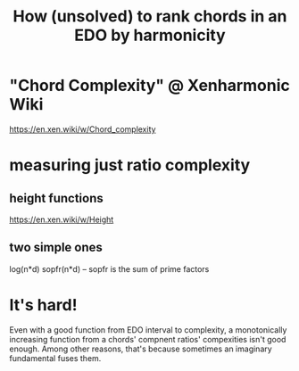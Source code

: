 :PROPERTIES:
:ID:       2b02bdc5-1e66-4256-9f08-9e9b4cddc5da
:END:
#+title: How (unsolved) to rank chords in an EDO by harmonicity
* "Chord Complexity" @ Xenharmonic Wiki
  https://en.xen.wiki/w/Chord_complexity
* measuring just ratio complexity
** height functions
   https://en.xen.wiki/w/Height
** two simple ones
   log(n*d)
   sopfr(n*d) -- sopfr is the sum of prime factors
* It's hard!
  Even with a good function from EDO interval to complexity, a monotonically increasing function from a chords' compnent ratios' compexities isn't good enough.
  Among other reasons, that's because sometimes an imaginary fundamental fuses them.
